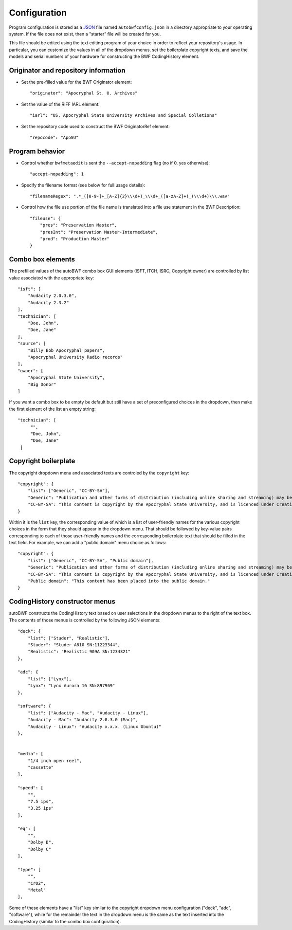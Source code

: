 Configuration
===============

Program configuration is stored as a `JSON <https://developer.mozilla.org/en-US/docs/Learn/JavaScript/Objects
/JSON>`_ file named ``autobwfconfig.json`` in a directory appropriate to your operating system. If the file does not
exist, then a "starter" file will be created for you.

This file should be edited using the text editing program of your choice in order to reflect your repository's usage.
In particular, you can customize the values in all of the dropdown menus, set the boilerplate copyright
texts, and save the models and serial numbers of your hardware for constructing the BWF CodingHistory element.


Originator and repository information
----------------------------------------

- Set the pre-filled value for the BWF Originator element::

    "originator": "Apocryphal St. U. Archives"


- Set the value of the RIFF IARL element::

    "iarl": "US, Apocryphal State University Archives and Special Colletions"

- Set the repository code used to construct the BWF OriginatorRef element::

    "repocode": "ApoSU"

.. _program_behavior:

Program behavior
-----------------

- Control whether ``bwfmetaedit`` is sent the ``--accept-nopadding`` flag (no if 0, yes otherwise)::

    "accept-nopadding": 1

- Specify the filename format (see below for full usage details)::

    "filenameRegex": ".*_([0-9-]+_[A-Z]{2}\\\d+)_\\\d+_([a-zA-Z]+)_(\\\d+)\\\.wav"

- Control how the file use portion of the file name is translated into a file use statement in the BWF Description::

    "fileuse": {
        "pres": "Preservation Master",
        "presInt": "Preservation Master-Intermediate",
        "prod": "Production Master"
    }

Combo box elements
---------------------

The prefilled values of the autoBWF combo box GUI elements (ISFT, ITCH, ISRC, Copyright owner) are controlled by list
value associated with the appropriate key::

    "isft": [
        "Audacity 2.0.3.0",
        "Audacity 2.3.2"
    ],
    "technician": [
        "Doe, John",
        "Doe, Jane"
    ],
    "source": [
        "Billy Bob Apocryphal papers",
        "Apocryphal University Radio records"
    ],
    "owner": [
        "Apocryphal State University",
        "Big Donor"
    ]

If you want a combo box to be empty be default but still have a set of preconfigured choices in the dropdown, then
make the first element of the list an empty string::

        "technician": [
             "",
             "Doe, John",
             "Doe, Jane"
         ]


Copyright boilerplate
----------------------

The copyright dropdown menu and associated texts are controled by the ``copyright`` key::

    "copyright": {
        "list": ["Generic", "CC-BY-SA"],
        "Generic": "Publication and other forms of distribution (including online sharing and streaming) may be restricted. For details, contact the Apocryphal State University Archives.",
        "CC-BY-SA": "This content is copyright by the Apocryphal State University, and is licenced under Creative Commons BY-SA. See https://creativecommons.org/licenses/by-sa/4.0/ for details."
    }

Within it is the ``list`` key, the corresponding value of which is a list of user-friendly names for the various
copyright choices in the form that they should appear in the dropdown menu. That should be followed by key-value pairs
corresponding to each of those user-friendly names and the corresponding boilerplate text that should be filled in
the text field. For example, we can add a "public domain" menu choice as follows::

    "copyright": {
        "list": ["Generic", "CC-BY-SA", "Public domain"],
        "Generic": "Publication and other forms of distribution (including online sharing and streaming) may be restricted. For details, contact the Apocryphal State University Archives.",
        "CC-BY-SA": "This content is copyright by the Apocryphal State University, and is licenced under Creative Commons BY-SA. See https://creativecommons.org/licenses/by-sa/4.0/ for details."
        "Public domain": "This content has been placed into the public domain."
    }

CodingHistory constructor menus
--------------------------------

autoBWF constructs the CodingHistory text based on user selections in the dropdown menus to the right of the text
box. The contents of those menus is controlled by the following JSON elements::

    "deck": {
        "list": ["Studer", "Realistic"],
        "Studer": "Studer A810 SN:11223344",
        "Realistic": "Realistic 909A SN:1234321"
    },

    "adc": {
        "list": ["Lynx"],
        "Lynx": "Lynx Aurora 16 SN:897969"
    },

    "software": {
        "list": ["Audacity - Mac", "Audacity - Linux"],
        "Audacity - Mac": "Audacity 2.0.3.0 (Mac)",
        "Audacity - Linux": "Audacity x.x.x. (Linux Ubuntu)"
    },


    "media": [
        "1/4 inch open reel",
        "cassette"
    ],

    "speed": [
        "",
        "7.5 ips",
        "3.25 ips"
    ],

    "eq": [
        "",
        "Dolby B",
        "Dolby C"
    ],

    "type": [
        "",
        "CrO2",
        "Metal"
    ],

Some of these elements have a "list" key similar to the copyright dropdown menu configuration ("deck", "adc",
"software"), while for the remainder the text in the dropdown menu is the same as the text inserted into the
CodingHistory (similar to the combo box configuration).
